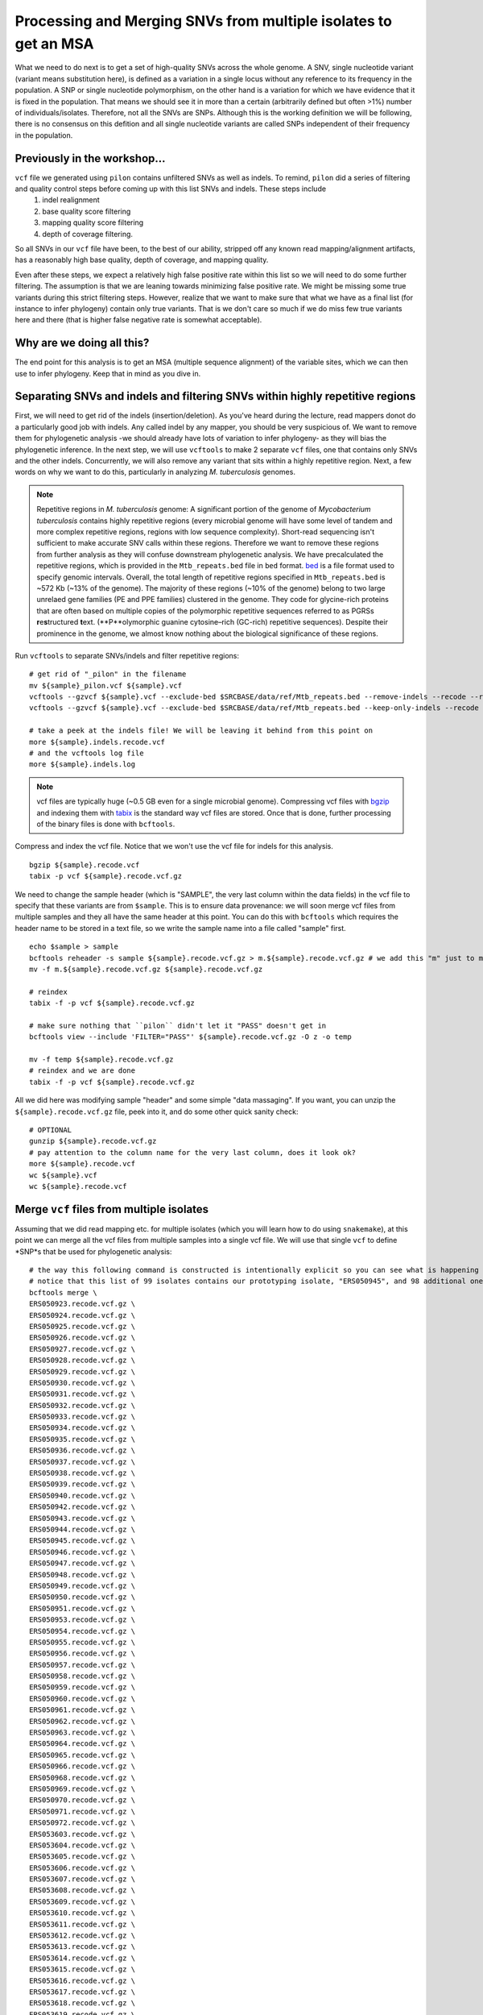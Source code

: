 =================================================================
Processing and Merging SNVs from multiple isolates to get an MSA
=================================================================
What we need to do next is to get a set of high-quality SNVs across the whole genome. A SNV, single nucleotide variant (variant means substitution here), is defined as a variation in a single locus without any reference to its frequency in the population. A SNP or single nucleotide polymorphism, on the other hand is a variation for which we have evidence that it is fixed in the population. That means we should see it in more than a certain (arbitrarily defined but often >1%) number of individuals/isolates. Therefore, not all the SNVs are SNPs. Although this is the working definition we will be following, there is no consensus on this defition and all single nucleotide variants are called SNPs independent of their frequency in the population.


-------------------------------------------
Previously in the workshop...
-------------------------------------------
``vcf`` file we generated using  ``pilon`` contains unfiltered SNVs as well as indels. To remind, ``pilon`` did a series of filtering and quality control steps before coming up with this list SNVs and indels. These steps include
 1. indel realignment
 2. base quality score filtering
 3. mapping quality score filtering
 4. depth of coverage filtering.

So all SNVs in our ``vcf`` file have been, to the best of our ability, stripped off any known read mapping/alignment artifacts, has a reasonably high base quality, depth of coverage, and mapping quality.

Even after these steps, we expect a relatively high false positive rate within this list so we will need to do some further filtering. The assumption is that we are leaning towards minimizing false positive rate. We might be missing some true variants during this strict filtering steps. However, realize that we want to make sure that what we have as a final list (for instance to infer phylogeny) contain only true variants. That is we don't care so much if we do miss few true variants here and there (that is higher false negative rate is somewhat acceptable).


-------------------------------------------
Why are we doing all this?
-------------------------------------------
The end point for this analysis is to get an MSA (multiple sequence alignment) of the variable sites, which we can then use to infer phylogeny. Keep that in mind as you dive in.


----------------------------------------------------------------------------------------
Separating SNVs and indels and filtering SNVs within highly repetitive regions
----------------------------------------------------------------------------------------
First, we will need to get rid of the indels (insertion/deletion). As you've heard during the lecture, read mappers donot do a particularly good job with indels. Any called indel by any mapper, you should be very suspicious of. We want to remove them for phylogenetic analysis -we should already have lots of variation to infer phylogeny- as they will bias the phylogenetic inference. In the next step, we will use ``vcftools`` to make 2 separate ``vcf`` files, one that contains only SNVs and the other indels. Concurrently, we will also remove any variant that sits within a highly repetitive region. Next, a few words on why we want to do this, particularly in analyzing *M. tuberculosis* genomes. 

.. note:: Repetitive regions in *M. tuberculosis* genome: A significant portion of the genome of *Mycobacterium tuberculosis* contains highly repetitive regions (every microbial genome will have some level of tandem and more complex repetitive regions, regions with low sequence complexity). Short-read sequencing isn't sufficient to make accurate SNV calls within these regions. Therefore we want to remove these regions from further analysis as they will confuse downstream phylogenetic analysis. We have precalculated the repetitive regions, which is provided in the ``Mtb_repeats.bed`` file in ``bed`` format. `bed <https://uswest.ensembl.org/info/website/upload/bed.html>`_ is a file format used to specify genomic intervals.
 Overall, the total length of repetitive regions specified in ``Mtb_repeats.bed`` is ~572 Kb (~13% of the genome). The majority of these regions (~10% of the genome) belong to two large unrelaed gene families (PE and PPE families) clustered in the genome. They code for glycine-rich proteins that are often based on multiple copies of the polymorphic repetitive sequences referred to as PGRSs **r**\ e\ **s**\ tructured **t**\ ext. (**P**olymorphic guanine cytosine–rich (GC-rich) repetitive sequences). Despite their prominence in the genome, we almost know nothing about the biological significance of these regions.

Run ``vcftools`` to separate SNVs/indels and filter repetitive regions:
::

 # get rid of "_pilon" in the filename
 mv ${sample}_pilon.vcf ${sample}.vcf
 vcftools --gzvcf ${sample}.vcf --exclude-bed $SRCBASE/data/ref/Mtb_repeats.bed --remove-indels --recode --recode-INFO-all --out $sample
 vcftools --gzvcf ${sample}.vcf --exclude-bed $SRCBASE/data/ref/Mtb_repeats.bed --keep-only-indels --recode --recode-INFO-all --out ${sample}.indels

 # take a peek at the indels file! We will be leaving it behind from this point on
 more ${sample}.indels.recode.vcf
 # and the vcftools log file
 more ${sample}.indels.log

.. note:: vcf files are typically huge (~0.5 GB even for a single microbial genome). Compressing vcf files with `bgzip <http://www.htslib.org/doc/bgzip.html>`_  and indexing them with `tabix <http://www.htslib.org/doc/tabix.html>`_  is the standard way vcf files are stored. Once that is done, further processing of the binary files is done with ``bcftools``.

Compress and index the vcf file. Notice that we won't use the vcf file for indels for this analysis.
::

 bgzip ${sample}.recode.vcf
 tabix -p vcf ${sample}.recode.vcf.gz

We need to change the sample header (which is "SAMPLE", the very last column within the data fields) in the vcf file to specify that these variants are from ``$sample``. This is to ensure data provenance: we will soon merge vcf files from multiple samples and they all have the same header at this point. You can do this with ``bcftools`` which requires the header name to be stored in a text file, so we write the sample name into a file called "sample" first.
::

 echo $sample > sample
 bcftools reheader -s sample ${sample}.recode.vcf.gz > m.${sample}.recode.vcf.gz # we add this "m" just to make the filename different in this temp file
 mv -f m.${sample}.recode.vcf.gz ${sample}.recode.vcf.gz

 # reindex
 tabix -f -p vcf ${sample}.recode.vcf.gz

 # make sure nothing that ``pilon`` didn't let it "PASS" doesn't get in
 bcftools view --include 'FILTER="PASS"' ${sample}.recode.vcf.gz -O z -o temp

 mv -f temp ${sample}.recode.vcf.gz
 # reindex and we are done
 tabix -f -p vcf ${sample}.recode.vcf.gz     

All we did here was modifying sample "header" and some simple "data massaging". If you want, you can unzip the ``${sample}.recode.vcf.gz`` file, peek into it, and do some other quick sanity check:
::
 
 # OPTIONAL
 gunzip ${sample}.recode.vcf.gz
 # pay attention to the column name for the very last column, does it look ok?
 more ${sample}.recode.vcf
 wc ${sample}.vcf
 wc ${sample}.recode.vcf

------------------------------------------
Merge ``vcf`` files from multiple isolates
------------------------------------------
Assuming that we did read mapping etc. for multiple isolates (which you will learn how to do using ``snakemake``), at this point we can merge all the vcf files from multiple samples into a single vcf file. We will use that single ``vcf`` to define *SNP*s that be used for phylogenetic analysis:

::

 # the way this following command is constructed is intentionally explicit so you can see what is happening
 # notice that this list of 99 isolates contains our prototyping isolate, "ERS050945", and 98 additional ones
 bcftools merge \
 ERS050923.recode.vcf.gz \
 ERS050924.recode.vcf.gz \
 ERS050925.recode.vcf.gz \
 ERS050926.recode.vcf.gz \
 ERS050927.recode.vcf.gz \
 ERS050928.recode.vcf.gz \
 ERS050929.recode.vcf.gz \
 ERS050930.recode.vcf.gz \
 ERS050931.recode.vcf.gz \
 ERS050932.recode.vcf.gz \
 ERS050933.recode.vcf.gz \
 ERS050934.recode.vcf.gz \
 ERS050935.recode.vcf.gz \
 ERS050936.recode.vcf.gz \
 ERS050937.recode.vcf.gz \
 ERS050938.recode.vcf.gz \
 ERS050939.recode.vcf.gz \
 ERS050940.recode.vcf.gz \
 ERS050942.recode.vcf.gz \
 ERS050943.recode.vcf.gz \
 ERS050944.recode.vcf.gz \
 ERS050945.recode.vcf.gz \
 ERS050946.recode.vcf.gz \
 ERS050947.recode.vcf.gz \
 ERS050948.recode.vcf.gz \
 ERS050949.recode.vcf.gz \
 ERS050950.recode.vcf.gz \
 ERS050951.recode.vcf.gz \
 ERS050953.recode.vcf.gz \
 ERS050954.recode.vcf.gz \
 ERS050955.recode.vcf.gz \
 ERS050956.recode.vcf.gz \
 ERS050957.recode.vcf.gz \
 ERS050958.recode.vcf.gz \
 ERS050959.recode.vcf.gz \
 ERS050960.recode.vcf.gz \
 ERS050961.recode.vcf.gz \
 ERS050962.recode.vcf.gz \
 ERS050963.recode.vcf.gz \
 ERS050964.recode.vcf.gz \
 ERS050965.recode.vcf.gz \
 ERS050966.recode.vcf.gz \
 ERS050968.recode.vcf.gz \
 ERS050969.recode.vcf.gz \
 ERS050970.recode.vcf.gz \
 ERS050971.recode.vcf.gz \
 ERS050972.recode.vcf.gz \
 ERS053603.recode.vcf.gz \
 ERS053604.recode.vcf.gz \
 ERS053605.recode.vcf.gz \
 ERS053606.recode.vcf.gz \
 ERS053607.recode.vcf.gz \
 ERS053608.recode.vcf.gz \
 ERS053609.recode.vcf.gz \
 ERS053610.recode.vcf.gz \
 ERS053611.recode.vcf.gz \
 ERS053612.recode.vcf.gz \
 ERS053613.recode.vcf.gz \
 ERS053614.recode.vcf.gz \
 ERS053615.recode.vcf.gz \
 ERS053616.recode.vcf.gz \
 ERS053617.recode.vcf.gz \
 ERS053618.recode.vcf.gz \
 ERS053619.recode.vcf.gz \
 ERS053620.recode.vcf.gz \
 ERS053621.recode.vcf.gz \
 ERS053622.recode.vcf.gz \
 ERS053623.recode.vcf.gz \
 ERS053624.recode.vcf.gz \
 ERS053625.recode.vcf.gz \
 ERS053626.recode.vcf.gz \
 ERS053627.recode.vcf.gz \
 ERS053628.recode.vcf.gz \
 ERS053629.recode.vcf.gz \
 ERS053630.recode.vcf.gz \
 ERS053631.recode.vcf.gz \
 ERS053632.recode.vcf.gz \
 ERS053633.recode.vcf.gz \
 ERS053634.recode.vcf.gz \
 ERS053635.recode.vcf.gz \
 ERS053636.recode.vcf.gz \
 ERS053637.recode.vcf.gz \
 ERS053638.recode.vcf.gz \
 ERS053639.recode.vcf.gz \
 ERS053641.recode.vcf.gz \
 ERS053642.recode.vcf.gz \
 ERS053643.recode.vcf.gz \
 ERS053644.recode.vcf.gz \
 ERS053651.recode.vcf.gz \
 ERS053656.recode.vcf.gz \
 ERS053659.recode.vcf.gz \
 ERS053661.recode.vcf.gz \
 ERS053663.recode.vcf.gz \
 ERS053667.recode.vcf.gz \
 ERS053672.recode.vcf.gz \
 ERS053684.recode.vcf.gz \
 ERS096323.recode.vcf.gz \
 ERS181351.recode.vcf.gz \
 ERS181603.recode.vcf.gz \
 -O v -o merged-99RussianIsolates.vcf

Merging step requires a reasonable amount of memory and takes some time. We will be using precalculated file. Now, what we essentially have is a vcf file that contains all the information to make an MSA of the variable position in the genome. Since everything is already 
defined with respect to a reference genome, we don't need to build an MSA, per se, it will already just fall off once we get rid of the non variable sites. That is what ``snp-sites`` does.

.. warning:: Merging multiple vcf files, the way it has been implemented here, is highly compute heavy. It requires high memory instances when you have 100s to 1000s of isolates.

In what follows, we first convert vcf to a fasta file using ``vcf2phylip.py`` (despite its name, it also does this) before calling SNPs. **compute heavy, DONOT RUN**

::

 # -m: keep all SNVs independent of their frequency, typically with a larger number of isolates
 # we would want to impose a threshold
 vcf2phylip.py --fasta --phylip-disable -m 1 --input merged-99RussianIsolates.vcf
 
 # -m: output fasta, -v: output VCF, -p: output PHYLIP
 snp-sites -m merged-99RussianIsolates.min1.fasta -o 99RussianIsolates.msa.fasta


``99RussianIsolates.msa.fasta`` contains our multiple sequence alignment.
 










